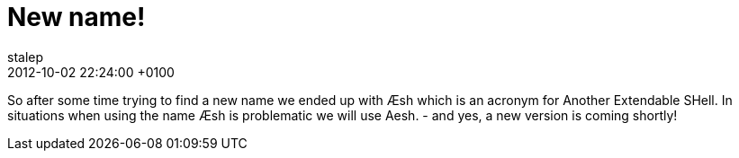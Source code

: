 = New name!
stalep
2012-10-02
:revdate: 2012-10-02 22:24:00 +0100
:awestruct-tags: [announcement]
:awestruct-layout: blog
:source-highlighter: coderay

So after some time trying to find a new name we ended up with Æsh which is an acronym for Another Extendable SHell. In situations when using the name Æsh is problematic we will use Aesh.
- and yes, a new version is coming shortly!
